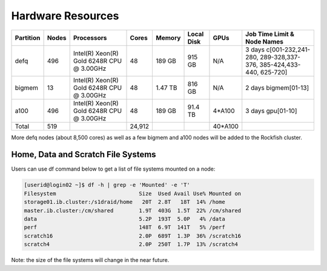 ==================
Hardware Resources
==================

+-----------+--------+--------------------------+--------+---------+------------+---------+------------------+
| Partition |  Nodes |  Processors              | Cores  | Memory  | Local Disk |  GPUs   |  Job Time Limit  |
|           |        |                          |        |         |            |         |  & Node Names    |
+===========+========+==========================+========+=========+============+=========+==================+
| defq      |   496  | Intel(R) Xeon(R)         |   48   | 189 GB  |   915 GB   |  N/A    |3 days            |
|           |        | Gold 6248R CPU @ 3.00GHz |        |         |            |         |c[001-232,241-280,|
|           |        |                          |        |         |            |         |289-328,337-376,  |
|           |        |                          |        |         |            |         |385-424,433-440,  |
|           |        |                          |        |         |            |         |625-720]          |
+-----------+--------+--------------------------+--------+---------+------------+---------+------------------+
| bigmem    |   13   | Intel(R) Xeon(R)         |   48   | 1.47 TB |   816 GB   |  N/A    |2 days            |
|           |        | Gold 6248R CPU @ 3.00GHz |        |         |            |         |bigmem[01-13]     |
+-----------+--------+--------------------------+--------+---------+------------+---------+------------------+
| a100      |   496  | Intel(R) Xeon(R)         |   48   | 189 GB  |   91.4 TB  | 4*A100  |3 days            |
|           |        | Gold 6248R CPU @ 3.00GHz |        |         |            |         |gpu[01-10]        |
+-----------+--------+--------------------------+--------+---------+------------+---------+------------------+
| Total     |   519  |                          | 24,912 |         |            | 40*A100 |                  |
+-----------+--------+--------------------------+--------+---------+------------+---------+------------------+

More defq nodes (about 8,500 cores) as well as a few bigmem and a100 nodes will be added to the Rockfish cluster.

-----------------------------------
Home, Data and Scratch File Systems
-----------------------------------

Users can use df command below to get a list of file systems mounted on a node:

.. code-block:: console

  [userid@login02 ~]$ df -h | grep -e 'Mounted' -e 'T'
  Filesystem                          Size  Used Avail Use% Mounted on
  storage01.ib.cluster:/s1draid/home   20T  2.8T   18T  14% /home
  master.ib.cluster:/cm/shared        1.9T  403G  1.5T  22% /cm/shared
  data                                5.2P  193T  5.0P   4% /data
  perf                                148T  6.9T  141T   5% /perf
  scratch16                           2.0P  689T  1.3P  36% /scratch16
  scratch4                            2.0P  250T  1.7P  13% /scratch4

Note: the size of the file systems will change in the near future.

